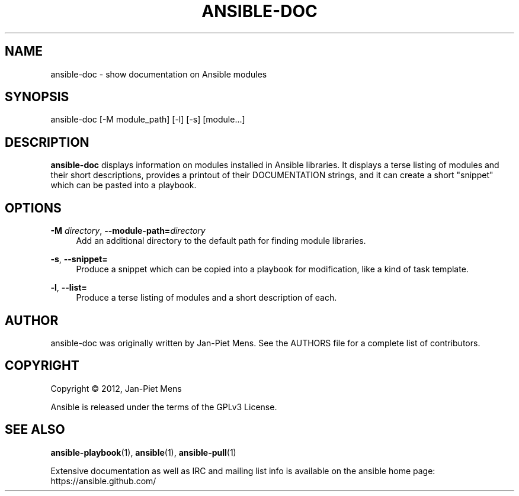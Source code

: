 '\" t
.\"     Title: ansible-doc
.\"    Author: [see the "AUTHOR" section]
.\" Generator: DocBook XSL Stylesheets v1.78.1 <http://docbook.sf.net/>
.\"      Date: 09/19/2013
.\"    Manual: System administration commands
.\"    Source: Ansible 1.3.2
.\"  Language: English
.\"
.TH "ANSIBLE\-DOC" "1" "09/19/2013" "Ansible 1\&.3\&.2" "System administration commands"
.\" -----------------------------------------------------------------
.\" * Define some portability stuff
.\" -----------------------------------------------------------------
.\" ~~~~~~~~~~~~~~~~~~~~~~~~~~~~~~~~~~~~~~~~~~~~~~~~~~~~~~~~~~~~~~~~~
.\" http://bugs.debian.org/507673
.\" http://lists.gnu.org/archive/html/groff/2009-02/msg00013.html
.\" ~~~~~~~~~~~~~~~~~~~~~~~~~~~~~~~~~~~~~~~~~~~~~~~~~~~~~~~~~~~~~~~~~
.ie \n(.g .ds Aq \(aq
.el       .ds Aq '
.\" -----------------------------------------------------------------
.\" * set default formatting
.\" -----------------------------------------------------------------
.\" disable hyphenation
.nh
.\" disable justification (adjust text to left margin only)
.ad l
.\" -----------------------------------------------------------------
.\" * MAIN CONTENT STARTS HERE *
.\" -----------------------------------------------------------------
.SH "NAME"
ansible-doc \- show documentation on Ansible modules
.SH "SYNOPSIS"
.sp
ansible\-doc [\-M module_path] [\-l] [\-s] [module\&...]
.SH "DESCRIPTION"
.sp
\fBansible\-doc\fR displays information on modules installed in Ansible libraries\&. It displays a terse listing of modules and their short descriptions, provides a printout of their DOCUMENTATION strings, and it can create a short "snippet" which can be pasted into a playbook\&.
.SH "OPTIONS"
.PP
\fB\-M\fR \fIdirectory\fR, \fB\-\-module\-path=\fR\fIdirectory\fR
.RS 4
Add an additional directory to the default path for finding module libraries\&.
.RE
.PP
\fB\-s\fR, \fB\-\-snippet=\fR
.RS 4
Produce a snippet which can be copied into a playbook for modification, like a kind of task template\&.
.RE
.PP
\fB\-l\fR, \fB\-\-list=\fR
.RS 4
Produce a terse listing of modules and a short description of each\&.
.RE
.SH "AUTHOR"
.sp
ansible\-doc was originally written by Jan\-Piet Mens\&. See the AUTHORS file for a complete list of contributors\&.
.SH "COPYRIGHT"
.sp
Copyright \(co 2012, Jan\-Piet Mens
.sp
Ansible is released under the terms of the GPLv3 License\&.
.SH "SEE ALSO"
.sp
\fBansible\-playbook\fR(1), \fBansible\fR(1), \fBansible\-pull\fR(1)
.sp
Extensive documentation as well as IRC and mailing list info is available on the ansible home page: https://ansible\&.github\&.com/
